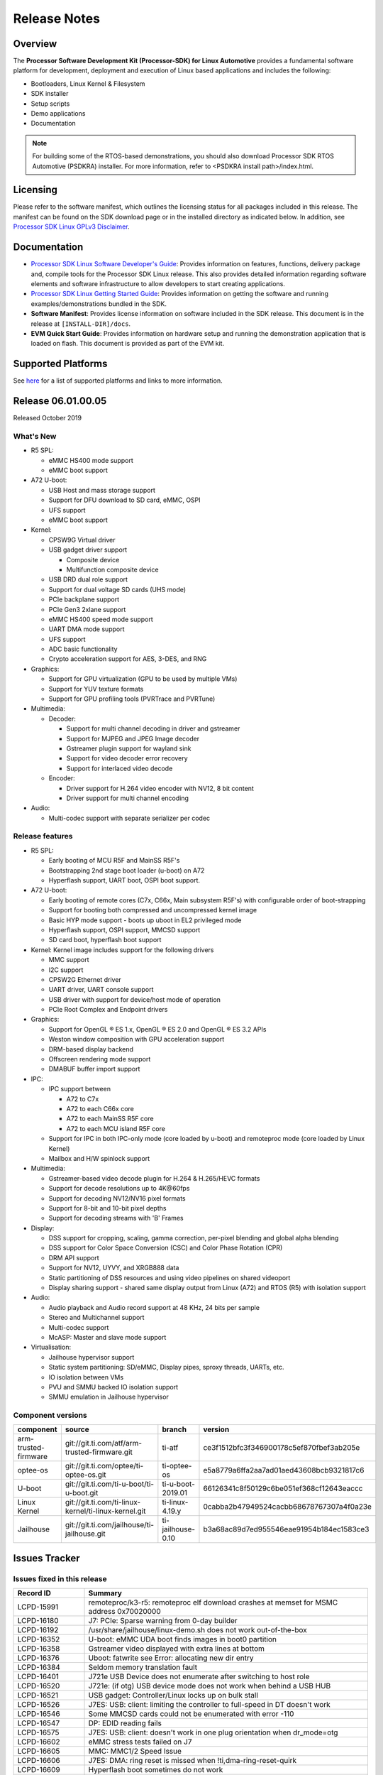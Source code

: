 ************************************
Release Notes
************************************

Overview
========

The **Processor Software Development Kit (Processor-SDK) for Linux Automotive**
provides a fundamental software platform for development, deployment and
execution of Linux based applications and includes the following:

-  Bootloaders, Linux Kernel & Filesystem
-  SDK installer
-  Setup scripts
-  Demo applications
-  Documentation

.. Note::
    For building some of the RTOS-based demonstrations, you should also download
    Processor SDK RTOS Automotive (PSDKRA) installer. For more information,
    refer to <PSDKRA install path>/index.html.


Licensing
=========

Please refer to the software manifest, which outlines the licensing
status for all packages included in this release. The manifest can be found on the SDK
download page or in the installed directory as indicated below. In
addition, see `Processor SDK Linux GPLv3 Disclaimer <Overview_GPLv3_Disclaimer.html>`__.


Documentation
===============
-  `Processor SDK Linux Software Developer's Guide <index.html>`__: Provides information on features, functions, delivery package and,
   compile tools for the Processor SDK Linux release. This also provides
   detailed information regarding software elements and software
   infrastructure to allow developers to start creating applications.
-  `Processor SDK Linux Getting Started Guide <Overview_Getting_Started_Guide.html>`__: Provides information on getting the software and running
   examples/demonstrations bundled in the SDK.
-  **Software Manifest**: Provides license information on software
   included in the SDK release. This document is in the release at
   ``[INSTALL-DIR]/docs``.
-  **EVM Quick Start Guide**: Provides information on hardware setup and
   running the demonstration application that is loaded on flash. This
   document is provided as part of the EVM kit.


Supported Platforms
=====================================
See `here <Release_Specific_Supported_Platforms_and_Versions.html>`__ for a list of supported platforms and links to more information.


Release 06.01.00.05
===================
Released October 2019


What's New
----------

-  R5 SPL:

   -  eMMC HS400 mode support
   -  eMMC boot support
-  A72 U-boot:

   -  USB Host and mass storage support
   -  Support for DFU download to SD card, eMMC, OSPI
   -  UFS support
   -  eMMC boot support
-  Kernel:

   -  CPSW9G Virtual driver
   -  USB gadget driver support

      -  Composite device
      -  Multifunction composite device
   -  USB DRD dual role support
   -  Support for dual voltage SD cards (UHS mode)
   -  PCIe backplane support
   -  PCIe Gen3 2xlane support
   -  eMMC HS400 speed mode support
   -  UART DMA mode support
   -  UFS support
   -  ADC basic functionality
   -  Crypto acceleration support for AES, 3-DES, and RNG
-  Graphics:

   -  Support for GPU virtualization (GPU to be used by multiple VMs)
   -  Support for YUV texture formats
   -  Support for GPU profiling tools (PVRTrace and PVRTune)
-  Multimedia:

   -  Decoder:

      -  Support for multi channel decoding in driver and gstreamer
      -  Support for MJPEG and JPEG Image decoder
      -  Gstreamer plugin support for wayland sink
      -  Support for video decoder error recovery
      -  Support for interlaced video decode
   -  Encoder:

      -  Driver support for H.264 video encoder with NV12, 8 bit content
      -  Driver support for multi channel encoding
-  Audio:

   -  Multi-codec support with separate serializer per codec

Release features
----------------

-  R5 SPL:

   -  Early booting of MCU R5F and MainSS R5F's
   -  Bootstrapping 2nd stage boot loader (u-boot) on A72
   -  Hyperflash support, UART boot, OSPI boot support.
-  A72 U-boot:

   -  Early booting of remote cores (C7x, C66x, Main subsystem R5F's) with configurable order of boot-strapping
   -  Support for booting both compressed and uncompressed kernel image
   -  Basic HYP mode support - boots up uboot in EL2 privileged mode
   -  Hyperflash support, OSPI support, MMCSD support
   -  SD card boot, hyperflash boot support
-  Kernel: Kernel image includes support for the following drivers

   -  MMC support
   -  I2C support
   -  CPSW2G Ethernet driver
   -  UART driver, UART console support
   -  USB driver with support for device/host mode of operation
   -  PCIe Root Complex  and Endpoint drivers
-  Graphics:

   -  Support for OpenGL |reg| ES 1.x, OpenGL |reg| ES 2.0 and OpenGL |reg| ES 3.2 APIs
   -  Weston window composition with GPU acceleration support
   -  DRM-based display backend
   -  Offscreen rendering mode support
   -  DMABUF buffer import support
-  IPC:

   -  IPC support between

      -  A72 to C7x
      -  A72 to each C66x core
      -  A72 to each MainSS R5F core
      -  A72 to each MCU island R5F core
   -  Support for IPC in both IPC-only mode (core loaded by u-boot) and remoteproc mode (core loaded by Linux Kernel)
   -  Mailbox and H/W spinlock support
-  Multimedia:

   -  Gstreamer-based video decode plugin for H.264 & H.265/HEVC formats
   -  Support for decode resolutions up to 4K\@60fps
   -  Support for decoding NV12/NV16 pixel formats
   -  Support for 8-bit and 10-bit pixel depths
   -  Support for decoding streams with 'B' Frames
-  Display:

   -  DSS support for cropping, scaling, gamma correction, per-pixel blending and global alpha blending
   -  DSS support for Color Space Conversion (CSC) and Color Phase Rotation (CPR)
   -  DRM API support
   -  Support for NV12, UYVY, and XRGB888 data
   -  Static partitioning of DSS resources and using video pipelines on shared videoport
   -  Display sharing support - shared same display output from Linux (A72) and RTOS (R5) with isolation support
-  Audio:

   -  Audio playback and Audio record support at 48 KHz, 24 bits per sample
   -  Stereo and Multichannel support
   -  Multi-codec support
   -  McASP: Master and slave mode support
-  Virtualisation:

   -  Jailhouse hypervisor support
   -  Static system partitioning: SD/eMMC, Display pipes, sproxy threads, UARTs, etc.
   -  IO isolation between VMs
   -  PVU and SMMU backed IO isolation support
   -  SMMU emulation in Jailhouse hypervisor

Component versions
------------------

.. csv-table::
   :header: "component", "source", "branch", "version"
   :widths: 20,40,20,30

   arm-trusted-firmware,git://git.ti.com/atf/arm-trusted-firmware.git,ti-atf,ce3f1512bfc3f346900178c5ef870fbef3ab205e
   optee-os,git://git.ti.com/optee/ti-optee-os.git,ti-optee-os,e5a8779a6ffa2aa7ad01aed43608bcb9321817c6
   U-boot,git://git.ti.com/ti-u-boot/ti-u-boot.git,ti-u-boot-2019.01,66126341c8f50129c6be051ef368cf12643eaccc
   Linux Kernel,git://git.ti.com/ti-linux-kernel/ti-linux-kernel.git,ti-linux-4.19.y,0cabba2b47949524cacbb68678767307a4f0a23e
   Jailhouse,git://git.ti.com/jailhouse/ti-jailhouse.git,ti-jailhouse-0.10,b3a68ac89d7ed955546eae91954b184ec1583ce3


Issues Tracker
===============

Issues fixed in this release
----------------------------
.. csv-table::
   :header: "Record ID", "Summary"
   :widths: 20, 80

   LCPD-15991,remoteproc/k3-r5: remoteproc elf download crashes at memset for MSMC address 0x70020000
   LCPD-16180,J7: PCIe: Sparse warning from 0-day builder
   LCPD-16192,/usr/share/jailhouse/linux-demo.sh does not work out-of-the-box
   LCPD-16352,U-boot: eMMC UDA boot finds images in boot0 partition
   LCPD-16358,Gstreamer video displayed with extra lines at bottom
   LCPD-16376,Uboot: fatwrite see Error: allocating new dir entry
   LCPD-16384,Seldom memory translation fault 
   LCPD-16401,J721e USB Device does not enumerate after switching to host role
   LCPD-16520,J721e: (if otg) USB device mode does not work when behind a USB HUB
   LCPD-16521,USB gadget: Controller/Linux locks up on bulk stall
   LCPD-16526,J7ES: USB: client: limiting the controller to full-speed in DT doesn't work
   LCPD-16546,Some MMCSD cards could not be enumerated with error -110
   LCPD-16547,DP: EDID reading fails
   LCPD-16575,J7ES: USB: client: doesn't work in one plug orientation when dr_mode=otg
   LCPD-16602,eMMC stress tests failed on J7
   LCPD-16605,MMC: MMC1/2 Speed Issue
   LCPD-16606,"J7ES: DMA: ring reset is missed when !ti,dma-ring-reset-quirk"
   LCPD-16609,Hyperflash boot sometimes do not work
   LCPD-16648,Weston is not starting
   LCPD-16657,Removing sa2ul module on j721e causes omap-rng driver crash or failures printed
   LCPD-16658,"U-Boot: J7ES: DMA: ring reset is missed when !ti,dma-ring-reset-quirk"
   LCPD-16922,rogue: DMA-API warning from rgx_blit_test
   LCPD-16923,rgx: nulldrmws missing libglslcompiler.so symlink 
   LCPD-16931,K3 wic disk-images missing essential files in boot partition
   LCPD-16933,[Cpsw9g][VirtualDriver][VirtualMAC] integrated tree merge of the connectivity tree had a build error
   LCPD-16940,Android: Fastboot bootloader read/write from UDA failure
   LCPD-16979,Crash with H.264 4k test stream using standalone test
   LCPD-17003,[ti:ti-linux-4.19.y 8109/8113] drivers/gpu//drm/tidss/tidss_wb_m2m.c:256:1: warning: the frame size of 1280 bytes is larger than 1024 bytes
   LCPD-17004,[ti:ti-rt-linux-4.19.y 8609/8615] drivers/gpu/drm/tidss/tidss_wb.h:77:6: error: nested redefinition of 'enum wb_state'
   LCPD-17009,pcm3168a codec produces noise when playing back (unsupported) S32_LE in RIGHT_J mode
   LCPD-17024,v4l2 decoder driver memory leaks
   LCPD-17026,"ERROR: ""sha512_zero_message_hash"" [drivers/crypto/sa2ul.ko] undefined!"
   LCPD-17027,McASP: Occasional error interrupt when stopping (playback) stream
   LCPD-17050,j721e: Audio: Unsupported sampling rates are advertised and can be request (which will fail)
   LCPD-17078,J721e: Nightly builds missing dtb for Alpha boards
   LCPD-17105,UDMA: rchan's rflowid_cnt and rflowid_start needs to be reset when extra flow are not used
   LCPD-17109,J7ES: USB: super-speed doesn't work on alpha EVM
   LCPD-17111,vxe_enc_probe warning observed while booting with debug options enabled
   LCPD-17112,remoteproc/k3-r5: Kernel oops seen sometimes while loading remote proc
   LCPD-17135,U-boot: J7: scsi write fails for greater than 32 MB
   LCPD-17143,DSS7: j721e-dss has wrong scaling limitiations (copied from am6-dss)
   LCPD-17158,Jailhouse: Cannot boot with jailhouse DTBO on J721E alphaEVM
   LCPD-17161,k3: cpsw2g: Network core TX watchdog will be triggered periodically when link in manual mode
   LCPD-17165,remoteproc/k3-r5f: loading into TCM at 0x41010000 fails
   LCPD-17170,remoteproc/k3-dsp: memset causes a kernel panic when zeroing out C66 DSP internal RAMs
   LCPD-17184,PDK-IPC firmware images missing from 2019.04-rc3
   LCPD-17211,OSPI boot is broken in 2019.04-rc3
   LCPD-17220,U-Boot Hyperbus: Hyperflash reads limited to 125MHz max. frequency
   LCPD-17281,Hyperflash tests in kernel failed with display-sharing firmware
   PSDKLA-4990,CCB Stalls are seen in guest VM when running heavy graphics apps
   PSDKLA-4999,Update rc.pvr to load the VM version of the pvrsrvkm module

Errata workarounds
------------------
None


Open Defects
------------
.. csv-table::
   :header: "Record ID", "Summary", "Workaround"
   :widths: 20, 80, 60

   LCPD-16120,"DP: Link fails right after link training, unless voltage swing is 2 or 3",
   LCPD-16130,Exception triggered by drm_dev_unregister during poweroff,
   LCPD-16208,FIFO Underflows during video playback on 4k panel,
   LCPD-16366,RGX kick test fails when 32 sync dependencies are set for each command,
   LCPD-16377,Uboot eMMC read/write failed on big size (512M),
   LCPD-16505,"Wrong clock rate is reported for 157:400, 157:401 (HSDIVIDER after PLL4 and 15)",
   LCPD-16531,video decode: vxd_dec warnings displayed at end of gstreamer hevc playback to kmssink for certain video,
   LCPD-16535,remoteproc/k3-dsp: PDK IPC echo test binaries fails to do IPC in remoteproc mode on second run,
   LCPD-16545,remoteproc/k3-r5f: PDK IPC echo_test image fails to boot up in remoteproc mode on second run,
   LCPD-16591,PCIe wifi ping stress test failed,
   LCPD-16599,WIZ driver memleak on module unload,
   LCPD-16616,Jailhouse: Failure in mhdp probe while restarting the Linux VM,
   LCPD-16628,Could not enumerate PLEXTRO pcie SSD,
   LCPD-16640,PCIe RC: GIC ITS misbehaves when more than 4 devices use it simultaneously,
   LCPD-16836,DP: GeChic display EDID read failures,
   LCPD-16840,DP driver error handling is missing proper cleanups,
   LCPD-16909,"Linux performance guide:  CPU load is not captured, incorrect throughput numbers for ethernet ",
   LCPD-16921,GPU driver doesn't unregister genpd name on unload,
   LCPD-17006,4k DP Display Shows Blank Screen sometimes when booting,
   LCPD-17010,J7ES: USB: gadget mode breaks with PC host with USB3.0 LPM,
   LCPD-17084,tidss: page-flip race issue with very heavy use cases,
   LCPD-17171,Uboot dhcp occasionally failed,
   LCPD-17229,vxd_dec: kernel crash if rootfs has no pvdec_full_bin.fw firmware file,
   LCPD-17236,PDK-IPC build from sources is not creating stripped images and links,
   LCPD-17253,g_multi seems hanging when usbdev is full-speed/high-speed,
   LCPD-17284,remoteproc/k3-r5: Cores are started out-of-order when core 0 file size >> core 1 file size,
   LCPD-17286,PCIe EP stress test failed with large number of EP functions,
   LCPD-17291,PTP with CPSW failing to synchronize on J7,
   LCPD-17292,CDC ACM has problem after multiple modprobe,
   LCPD-17300,J7: possible memleak in DP PHY driver,
   LCPD-17316,U-boot: J7es: gpios above 32 don't work with the da8xx_gpio.c driver,
   PSDKLA-4991,PVRTune doesn't run on guest VM,
   PSDKLA-5002,Video playback crashes on continuous playback with VM,
   PSDKLA-5005,Multimedia decode application causes kernel crash after first run with VM,

Known issues & limitations
--------------------------
.. csv-table::
   :header: "Record ID", "Summary" , "Workaround"
   :widths: 20, 80, 60

   LCPD-16396, J721E: RC: Unsupported request in configuration completion packets results in an abort, Workaround for Multifunction: Configure all the physical functions supported by the endpoint.

|


.. rubric:: Installation and Usage
   :name: installation-and-usage

The `Software Developer's Guide <index.html>`__ provides instructions on how to setup your Linux development environment, install the SDK and start your development. It also includes User's Guides for various Example Applications.

|

.. rubric:: Host Support
   :name: host-support

For the specific supported hosts for current SDK, see `Supported Platforms <Release_Specific_Supported_Platforms_and_Versions.html>`__.


.. note::
   Processor SDK Installer is 64-bit, and installs only on 64-bit host
   machine. Support for 32-bit host is dropped as Linaro toolchain is
   available only for 64-bit machines.


.. |reg| unicode:: U+00AE .. REGISTERED SIGN
